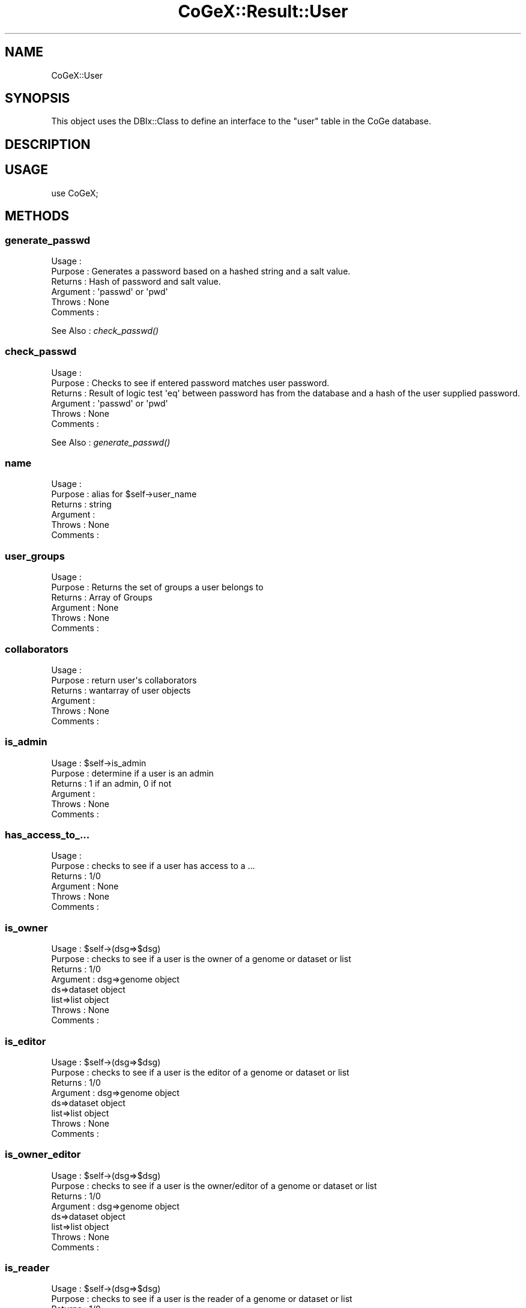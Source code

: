 .\" Automatically generated by Pod::Man 2.22 (Pod::Simple 3.13)
.\"
.\" Standard preamble:
.\" ========================================================================
.de Sp \" Vertical space (when we can't use .PP)
.if t .sp .5v
.if n .sp
..
.de Vb \" Begin verbatim text
.ft CW
.nf
.ne \\$1
..
.de Ve \" End verbatim text
.ft R
.fi
..
.\" Set up some character translations and predefined strings.  \*(-- will
.\" give an unbreakable dash, \*(PI will give pi, \*(L" will give a left
.\" double quote, and \*(R" will give a right double quote.  \*(C+ will
.\" give a nicer C++.  Capital omega is used to do unbreakable dashes and
.\" therefore won't be available.  \*(C` and \*(C' expand to `' in nroff,
.\" nothing in troff, for use with C<>.
.tr \(*W-
.ds C+ C\v'-.1v'\h'-1p'\s-2+\h'-1p'+\s0\v'.1v'\h'-1p'
.ie n \{\
.    ds -- \(*W-
.    ds PI pi
.    if (\n(.H=4u)&(1m=24u) .ds -- \(*W\h'-12u'\(*W\h'-12u'-\" diablo 10 pitch
.    if (\n(.H=4u)&(1m=20u) .ds -- \(*W\h'-12u'\(*W\h'-8u'-\"  diablo 12 pitch
.    ds L" ""
.    ds R" ""
.    ds C` ""
.    ds C' ""
'br\}
.el\{\
.    ds -- \|\(em\|
.    ds PI \(*p
.    ds L" ``
.    ds R" ''
'br\}
.\"
.\" Escape single quotes in literal strings from groff's Unicode transform.
.ie \n(.g .ds Aq \(aq
.el       .ds Aq '
.\"
.\" If the F register is turned on, we'll generate index entries on stderr for
.\" titles (.TH), headers (.SH), subsections (.SS), items (.Ip), and index
.\" entries marked with X<> in POD.  Of course, you'll have to process the
.\" output yourself in some meaningful fashion.
.ie \nF \{\
.    de IX
.    tm Index:\\$1\t\\n%\t"\\$2"
..
.    nr % 0
.    rr F
.\}
.el \{\
.    de IX
..
.\}
.\" ========================================================================
.\"
.IX Title "CoGeX::Result::User 3"
.TH CoGeX::Result::User 3 "2015-05-06" "perl v5.10.1" "User Contributed Perl Documentation"
.\" For nroff, turn off justification.  Always turn off hyphenation; it makes
.\" way too many mistakes in technical documents.
.if n .ad l
.nh
.SH "NAME"
CoGeX::User
.SH "SYNOPSIS"
.IX Header "SYNOPSIS"
This object uses the DBIx::Class to define an interface to the \f(CW\*(C`user\*(C'\fR table in the CoGe database.
.SH "DESCRIPTION"
.IX Header "DESCRIPTION"
.SH "USAGE"
.IX Header "USAGE"
.Vb 1
\&  use CoGeX;
.Ve
.SH "METHODS"
.IX Header "METHODS"
.SS "generate_passwd"
.IX Subsection "generate_passwd"
.Vb 6
\& Usage     :
\& Purpose   : Generates a password based on a hashed string and a salt value.
\& Returns   : Hash of password and salt value.
\& Argument  : \*(Aqpasswd\*(Aq or \*(Aqpwd\*(Aq
\& Throws    : None
\& Comments  :
.Ve
.PP
See Also   : \fIcheck_passwd()\fR
.SS "check_passwd"
.IX Subsection "check_passwd"
.Vb 6
\& Usage     :
\& Purpose   : Checks to see if entered password matches user password.
\& Returns   : Result of logic test \*(Aqeq\*(Aq between password has from the database and a hash of the user supplied password.
\& Argument  : \*(Aqpasswd\*(Aq or \*(Aqpwd\*(Aq
\& Throws    : None
\& Comments  :
.Ve
.PP
See Also   : \fIgenerate_passwd()\fR
.SS "name"
.IX Subsection "name"
.Vb 6
\& Usage     :
\& Purpose   : alias for $self\->user_name
\& Returns   : string
\& Argument  :
\& Throws    : None
\& Comments  :
.Ve
.SS "user_groups"
.IX Subsection "user_groups"
.Vb 6
\& Usage     :
\& Purpose   : Returns the set of groups a user belongs to
\& Returns   : Array of Groups
\& Argument  : None
\& Throws    : None
\& Comments  :
.Ve
.SS "collaborators"
.IX Subsection "collaborators"
.Vb 6
\& Usage     :
\& Purpose   : return user\*(Aqs collaborators
\& Returns   : wantarray of user objects
\& Argument  :
\& Throws    : None
\& Comments  :
.Ve
.SS "is_admin"
.IX Subsection "is_admin"
.Vb 6
\& Usage     : $self\->is_admin
\& Purpose   : determine if a user is an admin
\& Returns   : 1 if an admin, 0 if not
\& Argument  :
\& Throws    : None
\& Comments  :
.Ve
.SS "has_access_to_..."
.IX Subsection "has_access_to_..."
.Vb 6
\& Usage     :
\& Purpose   : checks to see if a user has access to a ...
\& Returns   : 1/0
\& Argument  : None
\& Throws    : None
\& Comments  :
.Ve
.SS "is_owner"
.IX Subsection "is_owner"
.Vb 8
\& Usage     : $self\->(dsg=>$dsg)
\& Purpose   : checks to see if a user is the owner of a genome or dataset or list
\& Returns   : 1/0
\& Argument  : dsg=>genome object
\&             ds=>dataset object
\&             list=>list object
\& Throws    : None
\& Comments  :
.Ve
.SS "is_editor"
.IX Subsection "is_editor"
.Vb 8
\& Usage     : $self\->(dsg=>$dsg)
\& Purpose   : checks to see if a user is the editor of a genome or dataset or list
\& Returns   : 1/0
\& Argument  : dsg=>genome object
\&             ds=>dataset object
\&             list=>list object
\& Throws    : None
\& Comments  :
.Ve
.SS "is_owner_editor"
.IX Subsection "is_owner_editor"
.Vb 8
\& Usage     : $self\->(dsg=>$dsg)
\& Purpose   : checks to see if a user is the owner/editor of a genome or dataset or list
\& Returns   : 1/0
\& Argument  : dsg=>genome object
\&             ds=>dataset object
\&             list=>list object
\& Throws    : None
\& Comments  :
.Ve
.SS "is_reader"
.IX Subsection "is_reader"
.Vb 8
\& Usage     : $self\->(dsg=>$dsg)
\& Purpose   : checks to see if a user is the reader of a genome or dataset or list
\& Returns   : 1/0
\& Argument  : dsg=>genome object
\&             ds=>dataset object
\&             list=>list object
\& Throws    : None
\& Comments  :
.Ve
.SS "is_role"
.IX Subsection "is_role"
.Vb 11
\& Usage     : $self\->(dsg=>$dsg)
\& Purpose   : checks to see if a user has given role in relation to given group/genome/dataset/list/experiment
\& Returns   : 1/0
\& Argument  : role => "owner","editor","reader"
\&                         group => user group object
\&             dsg => genome object
\&             ds => dataset object
\&             list => list object
\&             experiment => experiment object
\& Throws    : None
\& Comments  :
.Ve
.SS "datasets"
.IX Subsection "datasets"
.Vb 6
\& Usage     :
\& Purpose   : Returns the set of datasets a user has access to
\& Returns   : Array of datasets
\& Argument  : None
\& Throws    : None
\& Comments  :
.Ve
.SS "restricted_datasets"
.IX Subsection "restricted_datasets"
.Vb 6
\& Usage     :
\& Purpose   : Returns the set of restricted datasets a user has access to
\& Returns   : Array of datasets
\& Argument  : None
\& Throws    : None
\& Comments  :
.Ve
.SS "lists"
.IX Subsection "lists"
.Vb 6
\& Usage     : $self\->lists
\& Purpose   : shows the lists to which user has access
\& Returns   : wantarray of list objects
\& Argument  :
\& Throws    : None
\& Comments  :
.Ve
.SS "experiments"
.IX Subsection "experiments"
.Vb 6
\& Usage     : $self\->experiments
\& Purpose   : Return set of experiments to which user has access
\& Returns   : wantarray of experiment objects
\& Argument  :
\& Throws    : None
\& Comments  :
.Ve
.SS "restricted_experiments"
.IX Subsection "restricted_experiments"
.Vb 6
\& Usage     : $self\->restricted_experiments
\& Purpose   : Return set of restricted experiments to which user has access
\& Returns   : wantarray of experiment objects
\& Argument  :
\& Throws    : None
\& Comments  :
.Ve
.SS "genomes"
.IX Subsection "genomes"
.Vb 6
\& Usage     : $self\->genomes
\& Purpose   : Get list of genomes to which user has access
\& Returns   : wantarray of genome objects
\& Argument  :
\& Throws    : None
\& Comments  :
.Ve
.SS "restricted_genomes"
.IX Subsection "restricted_genomes"
.Vb 6
\& Usage     :
\& Purpose   : Returns the set of restricted genomes a user has access to
\& Returns   : Array of genomes
\& Argument  : None
\& Throws    : None
\& Comments  :
.Ve
.SS "features"
.IX Subsection "features"
.Vb 6
\& Usage     : $self\->features
\& Purpose   : shows the features to which user has access
\& Returns   : wantarray of features objects
\& Argument  :
\& Throws    : None
\& Comments  :
.Ve
.SS "history"
.IX Subsection "history"
.Vb 6
\& Usage     : $self\->history
\& Purpose   : get the user\*(Aqs history
\& Returns   : wantarray or count of history objects
\& Argument  :
\& Throws    : None
\& Comments  :
.Ve
.SS "info"
.IX Subsection "info"
.Vb 6
\& Usage     : $self\->info
\& Purpose   : generate a string of information about the user
\& Returns   : a string
\& Argument  : None
\& Throws    : None
\& Comments  : uses name, description and role
.Ve
.SH "AUTHORS"
.IX Header "AUTHORS"
.Vb 3
\& Eric Lyons
\& Brent Pedersen
\& Matt Bomhoff
.Ve
.SH "COPYRIGHT"
.IX Header "COPYRIGHT"
This program is free software; you can redistribute
it and/or modify it under the same terms as Perl itself.
.PP
The full text of the license can be found in the
\&\s-1LICENSE\s0 file included with this module.
.SH "SEE ALSO"
.IX Header "SEE ALSO"
